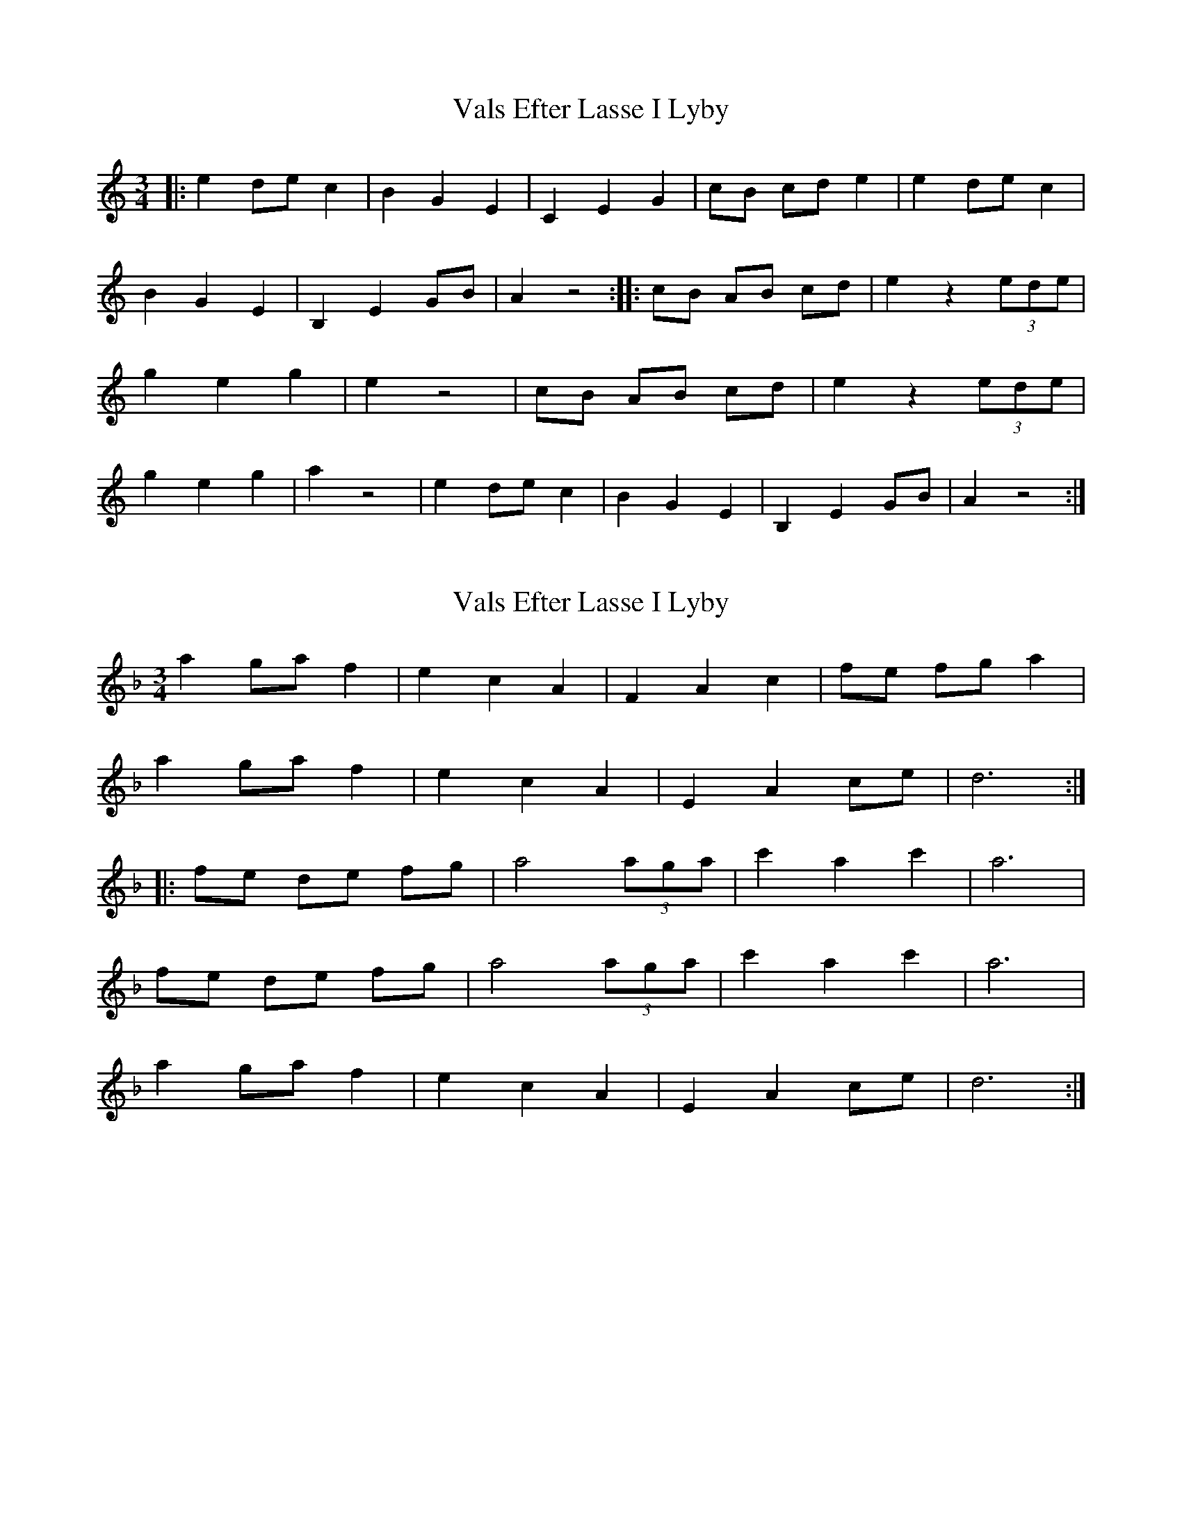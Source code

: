 X: 1
T: Vals Efter Lasse I Lyby
Z: Fiddlebuck
S: https://thesession.org/tunes/14425#setting26497
R: waltz
M: 3/4
L: 1/8
K: Amin
|: e2 de c2 | B2 G2 E2 | C2 E2 G2 | cB cd e2 | e2 de c2 | B2 G2 E2 | B,2 E2 GB | A2 z4 :| |: cB AB cd | e2 z2 (3ede | g2 e2 g2 | e2 z4 | cB AB cd| e2 z2 (3ede | g2 e2 g2 | a2 z4 | e2 de c2 | B2 G2 E2 | B,2 E2 GB | A2 z4 :|
X: 2
T: Vals Efter Lasse I Lyby
Z: pbsinclair42
S: https://thesession.org/tunes/14425#setting29685
R: waltz
M: 3/4
L: 1/8
K: Dmin
a2 ga f2 | e2 c2 A2 | F2 A2 c2 | fe fg a2 |
a2 ga f2 | e2 c2 A2 | E2 A2 ce | d6 :|
|: fe de fg | a4 (3aga | c'2 a2 c'2 | a6 |
fe de fg | a4 (3aga | c'2 a2 c'2 | a6 |
a2 ga f2 | e2 c2 A2 | E2 A2 ce | d6 :|
X: 3
T: Vals Efter Lasse I Lyby
Z: JACKB
S: https://thesession.org/tunes/14425#setting29689
R: waltz
M: 3/4
L: 1/8
K: Emin
B2 AB G2 | F2 D2 B2 | G2 B2 D2 | GF GA B2 |
B2 AB G2 | F2 D2 B2 | F2 B2 DF | E6 :|
|: GF EF GA | B4 (3BAB | d2 B2 d2 | B6 |
GF EF GA | B4 (3BAB | d2 B2 d2 | B6 |
B2 AB G2 | F2 D2 B2 | F2 B2 DF | E6 :|

